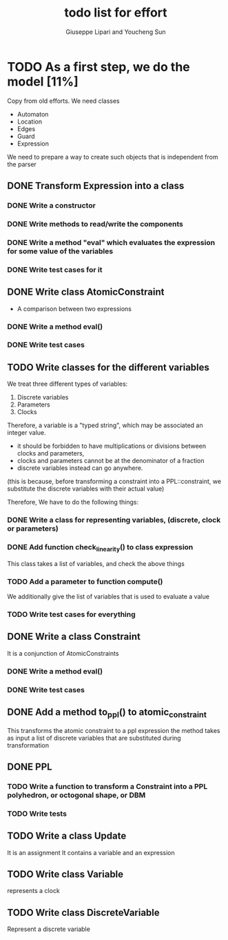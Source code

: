 #+TITLE: todo list for effort
#+author: Giuseppe Lipari and Youcheng Sun

* TODO As a first step, we do the model [11%]
  :PROPERTIES:
  :ORDERED:  t
  :END:
  Copy from old efforts. We need classes 
  - Automaton
  - Location
  - Edges
  - Guard 
  - Expression
  We need to prepare a way to create such objects that is independent from the parser

** DONE Transform Expression into a class
*** DONE Write a constructor 
*** DONE Write methods to read/write the components
*** DONE Write a method "eval" which evaluates the expression for some value of the variables
*** DONE Write test cases for it
   
** DONE Write class AtomicConstraint
   - A comparison between two expressions
*** DONE Write a method eval()
*** DONE Write test cases
** TODO Write classes for the different variables
    We treat three different types of variables:
    1) Discrete variables
    2) Parameters 
    3) Clocks
    Therefore, a variable is a "typed string", which may be associated
    an integer value.

    - it should be forbidden to have multiplications or divisions
      between clocks and parameters,
    - clocks and parameters cannot be at the denominator of a fraction
    - discrete variables instead can go anywhere. 

    (this is because, before transforming a constraint into a
    PPL::constraint, we substitute the discrete variables with 
    their actual value)

    Therefore, We have to do the following things:
*** DONE Write a class for representing variables, (discrete, clock or parameters)
*** DONE Add function check_linearity() to class expression
    This class takes a list of variables, and check the above things
*** TODO Add a parameter to function compute()
    We additionally give the list of variables that is used to evaluate a value
*** TODO Write test cases for everything


** DONE Write a class Constraint
   It is a conjunction of AtomicConstraints
*** DONE Write a method eval()
*** DONE Write test cases
** DONE Add a method to_ppl() to atomic_constraint
   This transforms the atomic constraint to a ppl expression
   the method takes as input a list of discrete variables that are 
   substituted during transformation

** DONE PPL
*** TODO Write a function to transform a Constraint into a PPL polyhedron, or octogonal shape, or DBM
*** TODO Write tests   
   
** TODO Write a class Update 
   It is an assignment 
   It contains a variable and an expression

** TODO Write class Variable 
   represents a clock

** TODO Write class DiscreteVariable
   Represent a discrete variable



  
